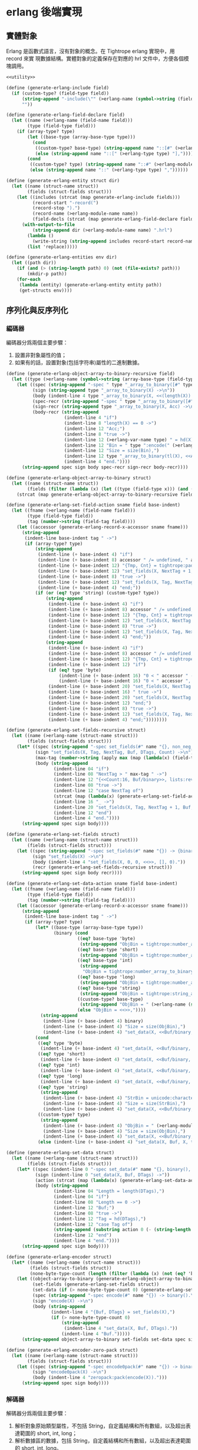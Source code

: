 * erlang 後端實現

** 實體對象
Erlang 是函數式語言，沒有對象的概念。在 Tightrope erlang 實現中，用 record 來實
現數據結構。實體對象的定義保存在對應的 hrl 文件中，方便各個模塊調用。

#+begin_src scheme :exports code :noweb yes :tangle /dev/shm/tightrope-build/erlang.scm
  <<utility>>

  (define (generate-erlang-include field)
    (if (custom-type? (field-type field))
        (string-append "-include(\"" (>erlang-name (symbol->string (field-type field))) ".hrl\").\n")
        ""))

  (define (generate-erlang-field-declare field)
    (let ((name (>erlang-name (field-name field)))
          (type (field-type field)))
      (if (array-type? type)
          (let ((base-type (array-base-type type)))
            (cond
             ((custom-type? base-type) (string-append name "::[#" (>erlang-module-name (symbol->string base-type)) "{}],"))
             (else (string-append name "::[" (>erlang-type type) "],"))))
          (cond
           ((custom-type? type) (string-append name "::#" (>erlang-module-name (symbol->string type)) "{},"))
           (else (string-append name "::" (>erlang-type type) ","))))))

  (define (generate-erlang-entity struct dir)
    (let ((name (struct-name struct))
          (fields (struct-fields struct)))
      (let ((includes (strcat (map generate-erlang-include fields)))
            (record-start "-record(")
            (record-stop ").")
            (record-name (>erlang-module-name name))
            (field-decls (strcat (map generate-erlang-field-declare fields))))
        (with-output-to-file
            (string-append dir (>erlang-module-name name) ".hrl")
          (lambda ()
            (write-string (string-append includes record-start record-name ", {" (substring field-decls 0 (- (string-length field-decls) 1)) "}" record-stop)))
          (list 'replace)))))

  (define (generate-erlang-entities env dir)
    (let ((path dir))
      (if (and (> (string-length path) 0) (not (file-exists? path)))
          (mkdir-p path))
      (for-each
       (lambda (entity) (generate-erlang-entity entity path))
       (get-structs env))))
#+end_src

** 序列化與反序列化

*** 編碼器

編碼器分爲兩個主要步驟：
1. 設置非對象屬性的值；
2. 如果有的話，設置對象(包括字符串)屬性的二進制數據。

#+begin_src scheme :exports code :noweb no :tangle /dev/shm/tightrope-build/erlang.scm
  (define (generate-erlang-object-array-to-binary-recursive field)
    (let ((type (>erlang-name (symbol->string (array-base-type (field-type field))))))
      (let ((spec (string-append "-spec " type "_array_to_binary([#" type "{}]) -> binary().\n"))
            (sign (string-append type "_array_to_binary(X) ->\n"))
            (body (indent-line 4 type "_array_to_binary(X, <<(length(X)):32>>)."))
            (spec-recr (string-append "-spec " type "_array_to_binary([#" type "{}], binary()) -> binary().\n"))
            (sign-recr (string-append type "_array_to_binary(X, Acc) ->\n"))
            (body-recr (string-append
                        (indent-line 4 "if")
                        (indent-line 8 "length(X) == 0 ->")
                        (indent-line 12 "Acc;")
                        (indent-line 8 "true ->")
                        (indent-line 12 (>erlang-var-name type) " = hd(X),")
                        (indent-line 12 "Bin = " type ":encode(" (>erlang-var-name type) "),")
                        (indent-line 12 "Size = size(Bin),")
                        (indent-line 12 type "_array_to_binary(tl(X), <<Acc/binary, Size:32, Bin/binary>>)")
                        (indent-line 4 "end."))))
        (string-append spec sign body spec-recr sign-recr body-recr))))

  (define (generate-erlang-object-array-to-binary struct)
    (let ((name (struct-name struct))
          (fields (filter (lambda (x) (let ((type (field-type x))) (and (array-type? type) (custom-type? (array-base-type type))))) (struct-fields struct))))
      (strcat (map generate-erlang-object-array-to-binary-recursive fields))))

  (define (generate-erlang-set-field-action sname field base-indent)
    (let ((fname (>erlang-name (field-name field)))
          (type (field-type field))
          (tag (number->string (field-tag field))))
      (let ((accessor (generate-erlang-record-x-accessor sname fname)))
        (string-append
         (indent-line base-indent tag " ->")
         (if (array-type? type)
             (string-append
              (indent-line (+ base-indent 4) "if")
              (indent-line (+ base-indent 8) accessor " /= undefined, " accessor " /= nil ->")
              (indent-line (+ base-indent 12) "{Tmp, Cnt} = tightrope:padding(Tag, NextTag, Buf),")
              (indent-line (+ base-indent 12) "set_fields(X, NextTag + 1, NextTag + 1, <<Tmp/binary, 0:16>>, [NextTag | DTags], Count + Cnt + 1);")
              (indent-line (+ base-indent 8) "true ->")
              (indent-line (+ base-indent 12) "set_fields(X, Tag, NextTag + 1, Buf, DTags, Count)")
              (indent-line (+ base-indent 4) "end;"))
             (if (or (eq? type 'string) (custom-type? type))
                 (string-append
                  (indent-line (+ base-indent 4) "if")
                  (indent-line (+ base-indent 8) accessor " /= undefined, " accessor " /= nil ->")
                  (indent-line (+ base-indent 12) "{Tmp, Cnt} = tightrope:padding(Tag, NextTag, Buf),")
                  (indent-line (+ base-indent 12) "set_fields(X, NextTag + 1, NextTag + 1, <<Tmp/binary, 0:16>>, [NextTag | DTags], Count + Cnt + 1);")
                  (indent-line (+ base-indent 8) "true ->")
                  (indent-line (+ base-indent 12) "set_fields(X, Tag, NextTag + 1, Buf, DTags, Count)")
                  (indent-line (+ base-indent 4) "end;"))
                 (string-append
                  (indent-line (+ base-indent 4) "if")
                  (indent-line (+ base-indent 8) accessor " /= undefined, " accessor " /= 0 ->")
                  (indent-line (+ base-indent 12) "{Tmp, Cnt} = tightrope:padding(Tag, NextTag, Buf),")
                  (indent-line (+ base-indent 12) "if")
                  (if (eq? type 'byte)
                      (indent-line (+ base-indent 16) "0 < " accessor " ->")
                      (indent-line (+ base-indent 16) "0 < " accessor ", " accessor " < 16383 ->"))
                  (indent-line (+ base-indent 20) "set_fields(X, NextTag + 1, NextTag + 1, <<Tmp/binary, ((" accessor " + 1) * 2):16>>, DTags, Count + Cnt + 1);")
                  (indent-line (+ base-indent 16) " true ->")
                  (indent-line (+ base-indent 20) "set_fields(X, NextTag + 1, NextTag + 1, <<Tmp/binary, 0:16>>, [NextTag | DTags], Count + Cnt + 1)")
                  (indent-line (+ base-indent 12) "end;")
                  (indent-line (+ base-indent 8) "true ->")
                  (indent-line (+ base-indent 12) "set_fields(X, Tag, NextTag + 1, Buf, DTags, Count)")
                  (indent-line (+ base-indent 4) "end;"))))))))

  (define (generate-erlang-set-fields-recursive struct)
    (let ((name (>erlang-name (struct-name struct)))
          (fields (struct-fields struct)))
      (let* ((spec (string-append "-spec set_fields(#" name "{}, non_neg_integer(), non_neg_integer(), binary(), [non_neg_integer()], non_neg_integer()) -> {binary(), [non_neg_integer()]}.\n"))
             (sign "set_fields(X, Tag, NextTag, Buf, DTags, Count) ->\n")
             (max-tag (number->string (apply max (map (lambda(x) (field-tag x)) fields))))
             (body (string-append
                    (indent-line 04 "if")
                    (indent-line 08 "NextTag > " max-tag " ->")
                    (indent-line 12 "{<<Count:16, Buf/binary>>, lists:reverse(DTags)};")
                    (indent-line 08 "true ->")
                    (indent-line 12 "case NextTag of")
                    (strcat (map (lambda(x) (generate-erlang-set-field-action name x 16)) fields))
                    (indent-line 16 "_ ->")
                    (indent-line 20 "set_fields(X, Tag, NextTag + 1, Buf, DTags, Count)")
                    (indent-line 12 "end")
                    (indent-line 4 "end."))))
        (string-append spec sign body))))

  (define (generate-erlang-set-fields struct)
    (let ((name (>erlang-name (struct-name struct)))
          (fields (struct-fields struct)))
      (let ((spec (string-append "-spec set_fields(#" name "{}) -> {binary(), [non_neg_integer()]}.\n"))
            (sign "set_fields(X) ->\n")
            (body (indent-line 4 "set_fields(X, 0, 0, <<>>, [], 0)."))
            (recr (generate-erlang-set-fields-recursive struct)))
        (string-append spec sign body recr))))

  (define (generate-erlang-set-data-action sname field base-indent)
    (let ((fname (>erlang-name (field-name field)))
          (type (field-type field))
          (tag (number->string (field-tag field))))
      (let ((accessor (generate-erlang-record-x-accessor sname fname)))
        (string-append
         (indent-line base-indent tag " ->")
         (if (array-type? type)
             (let* ((base-type (array-base-type type))
                    (binary (cond
                             ((eq? base-type 'byte)
                              (string-append "ObjBin = tightrope:number_array_to_binary(" accessor ", ?BYTE_SIZE),"))
                             ((eq? base-type 'short)
                              (string-append "ObjBin = tightrope:number_array_to_binary(" accessor ", ?SHORT_SIZE),"))
                             ((eq? base-type 'int)
                              (string-append
                               "ObjBin = tightrope:number_array_to_binary(" accessor ", ?INT_SIZE),"))
                             ((eq? base-type 'long)
                              (string-append "ObjBin = tightrope:number_array_to_binary(" accessor ", ?LONG_SIZE),"))
                             ((eq? base-type 'string)
                              (string-append "ObjBin = tightrope:string_array_to_binary(" accessor "),"))
                             ((custom-type? base-type)
                              (string-append "ObjBin = " (>erlang-name (symbol->string base-type)) "_array_to_binary(" accessor "),"))
                             (else "ObjBin = <<>>,"))))
               (string-append
                (indent-line (+ base-indent 4) binary)
                (indent-line (+ base-indent 4) "Size = size(ObjBin),")
                (indent-line (+ base-indent 4) "set_data(X, <<Buf/binary, Size:32, ObjBin/binary>>, tl(DTags));")))
             (cond
              ((eq? type 'byte)
               (indent-line (+ base-indent 4) "set_data(X, <<Buf/binary, 1:32, (" accessor "):8>>, tl(DTags));"))
              ((eq? type 'short)
               (indent-line (+ base-indent 4) "set_data(X, <<Buf/binary, 2:32, (" accessor "):16>>, tl(DTags));"))
              ((eq? type 'int)
               (indent-line (+ base-indent 4) "set_data(X, <<Buf/binary, 4:32, (" accessor "):32>>, tl(DTags));"))
              ((eq? type 'long)
               (indent-line (+ base-indent 4) "set_data(X, <<Buf/binary, 8:32, (" accessor "):64>>, tl(DTags));"))
              ((eq? type 'string)
               (string-append
                (indent-line (+ base-indent 4) "StrBin = unicode:characters_to_binary(" accessor "),")
                (indent-line (+ base-indent 4) "Size = size(StrBin),")
                (indent-line (+ base-indent 4) "set_data(X, <<Buf/binary, Size:32, StrBin/binary>>, tl(DTags));")))
              ((custom-type? type)
               (string-append
                (indent-line (+ base-indent 4) "ObjBin = " (>erlang-module-name (symbol->string type)) ":encode(" accessor "),")
                (indent-line (+ base-indent 4) "Size = size(ObjBin),")
                (indent-line (+ base-indent 4) "set_data(X, <<Buf/binary, Size:32, ObjBin/binary>>, tl(DTags));")))
              (else (indent-line (+ base-indent 4) "set_data(X, Buf, X, tl(DTags));"))))))))

  (define (generate-erlang-set-data struct)
    (let ((name (>erlang-name (struct-name struct)))
          (fields (struct-fields struct)))
      (let* ((spec (indent-line 0 "-spec set_data(#" name "{}, binary(), [non_neg_integer()]) -> binary()."))
             (sign (indent-line 0 "set_data(X, Buf, DTags) ->"))
             (action (strcat (map (lambda(x) (generate-erlang-set-data-action name x 16)) fields)))
             (body (string-append
                    (indent-line 04 "Length = length(DTags),")
                    (indent-line 04 "if")
                    (indent-line 08 "Length == 0 ->")
                    (indent-line 12 "Buf;")
                    (indent-line 08 "true ->")
                    (indent-line 12 "Tag = hd(DTags),")
                    (indent-line 12 "case Tag of")
                    (string-append (substring action 0 (- (string-length action) 2)) "\n")
                    (indent-line 12 "end")
                    (indent-line 4 "end."))))
        (string-append spec sign body))))

  (define (generate-erlang-encoder struct)
    (let* ((name (>erlang-name (struct-name struct)))
           (fields (struct-fields struct))
           (none-byte-type-count (length (filter (lambda (x) (not (eq? 'byte (field-type x)))) fields))))
      (let ((object-array-to-binary (generate-erlang-object-array-to-binary struct))
            (set-fields (generate-erlang-set-fields struct))
            (set-data (if (> none-byte-type-count 0) (generate-erlang-set-data struct) ""))
            (spec (string-append "-spec encode(#" name "{}) -> binary().\n"))
            (sign "encode(X) ->\n")
            (body (string-append
                   (indent-line 4 "{Buf, DTags} = set_fields(X),")
                   (if (> none-byte-type-count 0)
                       (string-append
                        (indent-line 4 "set_data(X, Buf, DTags)."))
                       (indent-line 4 "Buf.")))))
        (string-append object-array-to-binary set-fields set-data spec sign body))))

  (define (generate-erlang-encoder-zero-pack struct)
    (let ((name (>erlang-name (struct-name struct)))
          (fields (struct-fields struct)))
      (let ((spec (string-append "-spec encode0pack(#" name "{}) -> binary().\n"))
            (sign "encode0pack(X) ->\n")
            (body (indent-line 4 "zeropack:pack(encode(X)).")))
        (string-append spec sign body))))
#+end_src

*** 解碼器

解碼器分爲兩個主要步驟：
1. 解析對象原始類型屬性，不包括 String，自定義結構和所有數組，以及超出表達範圍的 short, int, long；
2. 解析數據區的數據，包括 String，自定義結構和所有數組，以及超出表達範圍的 short, int, long。

#+begin_src scheme :exports code :noweb no :tangle /dev/shm/tightrope-build/erlang.scm
  (define (generate-erlang-binary-to-object-array-recursive field)
    (let ((type (>erlang-name (symbol->string (array-base-type (field-type field))))))
      (let ((spec (string-append "-spec binary_to_" type "_array(binary()) -> [#" type "{}].\n"))
            (sign (string-append "binary_to_" type "_array(X) when is_binary(X) ->\n"))
            (body (string-append
                   (indent-line 4 "<<_:32, Rest/binary>> = X,")
                   (indent-line 4 "binary_to_" type "_array(Rest, []).")))
            (spec-recr (string-append "-spec binary_to_" type "_array(binary(), [#"type"{}]) -> [#" type "{}].\n"))
            (sign-recr (string-append "binary_to_" type "_array(X, Acc) when is_binary(X) ->\n"))
            (body-recr (string-append
                        (indent-line 4 "if")
                        (indent-line 8 "size(X) == 0 ->")
                        (indent-line 12 "lists:reverse(Acc);")
                        (indent-line 8 "true ->")
                        (indent-line 12 "<<Size:32, Data:Size/binary, Rest/binary>> = X,")
                        (indent-line 12 (>erlang-var-name type) " = " (>erlang-module-name type) ":decode(Data),")
                        (indent-line 12 "binary_to_" type "_array(Rest, [" (>erlang-var-name type) " | Acc])")
                        (indent-line 4 "end."))))
        (string-append spec sign body spec-recr sign-recr body-recr))))

  (define (generate-erlang-binary-to-object-array struct)
    (let ((fields (filter (lambda (x) (let ((type (field-type x))) (and (array-type? type) (custom-type? (array-base-type type))))) (struct-fields struct))))
      (strcat (map generate-erlang-binary-to-object-array-recursive fields))))

  (define (generate-erlang-parse-fields-action sname field base-indent)
    (let ((vname (>erlang-var-name sname))
          (tag (number->string (field-tag field)))
          (name (>erlang-name (field-name field))))
      (let ((condition (indent-line base-indent "Tag == " tag " ->"))
            (action (indent-line (+ base-indent 4) "parse_fields(Count - 1, Rest, Tag + 1, DTags, " vname "#" (>erlang-module-name sname) "{" name " = V bsr 1 - 1});")))
        (string-append condition action))))

  (define (generate-erlang-parse-fields-recursive sname fields)
    (let ((vname (>erlang-var-name sname)))
      (let ((spec (string-append "-spec parse_fields(non_neg_integer(), binary(), non_neg_integer(), [non_neg_integer()], #" (>erlang-module-name sname) "{}) -> {binary(), [non_neg_integer()], #" (>erlang-module-name sname) "{}}.\n"))
            (sign (string-append "parse_fields(Count, Buffer, Tag, DTags, " vname ") ->\n"))
            (body (string-append
                   (indent-line 4 "if")
                   (indent-line 8 "Count == 0 ->")
                   (indent-line 12 "{Buffer, lists:reverse(DTags), " vname "};")
                   (indent-line 8 "true ->")
                   (indent-line 12 "<<V:16, Rest/binary>> = Buffer,")
                   (indent-line 12 "if")
                   (indent-line 16 "V band 1 == 1 ->")
                   (indent-line 20 "parse_fields(Count - 1, Rest, Tag + ((V - 1) bsr 1), DTags, " vname ");")
                   (indent-line 16 "V == 0 ->")
                   (indent-line 20 "parse_fields(Count - 1, Rest, Tag + 1, [Tag | DTags], " vname ");")
                   (strcat (map (lambda (x) (generate-erlang-parse-fields-action sname x 16)) (filter (lambda (x) (let ((type (field-type x))) (not (or (eq? type 'string) (custom-type? type) (array-type? type))))) fields)))
                   (indent-line 16 "true ->")
                   (indent-line 20 "parse_fields(Count - 1, Rest, Tag + 1, DTags, " vname ")")
                   (indent-line 12 "end")
                   (indent-line 4 "end."))))
        (string-append spec sign body))))

  (define (generate-erlang-parse-fields struct)
    (let ((name (>erlang-name (struct-name struct)))
          (fields (struct-fields struct)))
      (let ((spec (string-append "-spec parse_fields(binary()) -> {binary(), [non_neg_integer()], #" (>erlang-module-name name) "{}}.\n"))
            (sign "parse_fields(X) ->\n")
            (body (string-append
                   (indent-line 4 "<<Count:16, Rest/binary>> = X,")
                   (indent-line 4 "parse_fields(Count, Rest, 0, [], #" (>erlang-module-name name) "{}).")))
            (recur (generate-erlang-parse-fields-recursive name fields)))
        (string-append spec sign body recur))))

  (define (generate-erlang-parse-data-action sname field base-indent)
    (let ((tag (number->string (field-tag field)))
          (name (>erlang-name (field-name field)))
          (type (field-type field)))
      (string-append
       (indent-line base-indent tag " ->")
       (indent-line (+ base-indent 4) "<<Length:32, Data:Length/binary, Rest/binary>> = Buffer,")
       (if (array-type? type)
           (let ((base-type (array-base-type type)))
             (cond
              ((custom-type? base-type)
               (indent-line (+ base-indent 4) "parse_data(Rest, tl(DTags), " (>erlang-var-name sname) "#" (>erlang-module-name sname) "{" name " = binary_to_" (>erlang-module-name (symbol->string base-type)) "_array(Data)});"))
              ((eq? base-type 'string)
               (indent-line (+ base-indent 4) "parse_data(Rest, tl(DTags), " (>erlang-var-name sname) "#" (>erlang-module-name sname) "{" name " = tightrope:binary_to_string_array(Data)});"))
              ((eq? base-type 'byte)
               (indent-line (+ base-indent 4) "parse_data(Rest, tl(DTags), " (>erlang-var-name sname) "#" (>erlang-module-name sname) "{" name " = tightrope:binary_to_number_array(Data, ?BYTE_SIZE)});"))
              ((eq? base-type 'short)
               (indent-line (+ base-indent 4) "parse_data(Rest, tl(DTags), " (>erlang-var-name sname) "#" (>erlang-module-name sname) "{" name " = tightrope:binary_to_number_array(Data, ?SHORT_SIZE)});"))
              ((eq? base-type 'int)
               (indent-line (+ base-indent 4) "parse_data(Rest, tl(DTags), " (>erlang-var-name sname) "#" (>erlang-module-name sname) "{" name " = tightrope:binary_to_number_array(Data, ?INT_SIZE)});"))
              ((eq? base-type 'long)
               (indent-line (+ base-indent 4) "parse_data(Rest, tl(DTags), " (>erlang-var-name sname) "#" (>erlang-module-name sname) "{" name " = tightrope:binary_to_number_array(Data, ?LONG_SIZE)});"))))
           (cond
            ((custom-type? type)
             (indent-line (+ base-indent 4) "parse_data(Rest, tl(DTags), " (>erlang-var-name sname) "#" (>erlang-module-name sname) "{" name " = " (>erlang-module-name (symbol->string type)) ":decode(Data)});"))
            ((eq? type 'string)
             (indent-line (+ base-indent 4) "parse_data(Rest, tl(DTags), " (>erlang-var-name sname) "#" (>erlang-module-name sname) "{" name " = unicode:characters_to_list(Data)});"))
            ((eq? type 'byte)
             (string-append
              (indent-line (+ base-indent 4) "<<Num:?BYTE_SIZE/integer-signed>> = Data,")
              (indent-line (+ base-indent 4) "parse_data(Rest, tl(DTags), " (>erlang-var-name sname) "#" (>erlang-module-name sname) "{" name " = Num});")))
            ((eq? type 'short)
             (string-append
              (indent-line (+ base-indent 4) "<<Num:?SHORT_SIZE/integer-signed>> = Data,")
              (indent-line (+ base-indent 4) "parse_data(Rest, tl(DTags), " (>erlang-var-name sname) "#" (>erlang-module-name sname) "{" name " = Num});")))
            ((eq? type 'int)
             (string-append
              (indent-line (+ base-indent 4) "<<Num:?INT_SIZE/integer-signed>> = Data,")
              (indent-line (+ base-indent 4) "parse_data(Rest, tl(DTags), " (>erlang-var-name sname) "#" (>erlang-module-name sname) "{" name " = Num});")))
            ((eq? type 'long)
             (string-append
              (indent-line (+ base-indent 4) "<<Num:?LONG_SIZE/integer-signed>> = Data,")
              (indent-line (+ base-indent 4) "parse_data(Rest, tl(DTags), " (>erlang-var-name sname) "#" (>erlang-module-name sname) "{" name " = Num});")))
            (else
             (indent-line (+ base-indent 4) "parse_data(Rest, tl(DTags), " (>erlang-var-name sname) "});")))))))

  (define (generate-erlang-parse-data struct)
    (let* ((name (>erlang-name (struct-name struct)))
           (fields (struct-fields struct))
           (vname (>erlang-var-name name)))
      (let ((spec (string-append "-spec parse_data(binary(), [non_neg_integer()], #" (>erlang-module-name name) "{}) -> #" (>erlang-module-name name) "{}.\n"))
            (sign (string-append "parse_data(Buffer, DTags, " vname ") ->\n"))
            (body (string-append
                   (indent-line 4 "if")
                   (indent-line 8 "length(DTags) == 0 ->")
                   (indent-line 12 vname ";")
                   (indent-line 8 "true ->")
                   (indent-line 12 "Tag = hd(DTags),")
                   (indent-line 12 "case Tag of")
                   (strcat (map (lambda (x) (generate-erlang-parse-data-action name x 16)) fields))
                   (indent-line 16 "_ ->")
                   (indent-line 20 "<<Length:32, Data:Length/binary, Rest/binary>> = Buffer, % Data is unused")
                   (indent-line 20 "parse_data(Rest, tl(DTags), " (>erlang-var-name name) ")")
                   (indent-line 12 "end")
                   (indent-line 4 "end."))))
        (string-append spec sign body))))

  (define (generate-erlang-decoder struct)
    (let* ((name (>erlang-name (struct-name struct)))
           (fields (struct-fields struct))
           (none-byte-type-count (length (filter (lambda (x) (not (eq? 'byte (field-type x)))) fields))))
      (let ((binary-to-object-array (generate-erlang-binary-to-object-array struct))
            (parse-fields (generate-erlang-parse-fields struct))
            (parse-data (if (> none-byte-type-count 0) (generate-erlang-parse-data struct) ""))
            (spec (string-append "-spec decode(binary()) -> #" name "{}.\n"))
            (sign "decode(X) when is_binary(X) ->\n")
            (body (if (> none-byte-type-count 0)
                      (string-append
                       (indent-line 4 "{Rest, DTags, " (>erlang-var-name name) " } = parse_fields(X),")
                       (indent-line 4 "parse_data(Rest, DTags, " (>erlang-var-name name) ")."))
                      (string-append
                       (indent-line 4 "{_, _, " (>erlang-var-name name) " } = parse_fields(X),")
                       (indent-line 4 (>erlang-var-name name) ".")))))
        (string-append binary-to-object-array parse-fields parse-data spec sign body))))

  (define (generate-erlang-decoder-zero-pack struct)
    (let ((name (>erlang-name (struct-name struct)))
          (fields (struct-fields struct)))
      (let ((spec (string-append "-spec decode0pack(binary()) -> #" name "{}.\n"))
            (sign "decode0pack(X) when is_binary(X) ->\n")
            (body (indent-line 4 "decode(zeropack:unpack(X)).")))
        (string-append spec sign body))))
#+end_src

*** 主體

序列化和反序列化的代碼都放置在對應的 erl 文件中。一些運行時的輔助函數放置在
tightrope.erl 和 tightrope.hrl 文件中。

#+begin_src scheme :exports code :noweb no :tangle /dev/shm/tightrope-build/erlang.scm
  (define (generate-erlang-tightrope-runtime dir)
    (with-output-to-file
        (string-append dir "tightrope.hrl")
      (lambda ()
        (write-string "-define(BYTE_SIZE, 8).

  -define(SHORT_SIZE, 16).

  -define(INT_SIZE, 32).

  -define(LONG_SIZE, 64)."))
      (list 'replace))
    (with-output-to-file
        (string-append dir "tightrope.erl")
      (lambda ()
        (write-string "-module(tightrope).

  -export([number_array_to_binary/2, binary_to_number_array/2, string_array_to_binary/1, binary_to_string_array/1, padding/3]).

  -include(\"tightrope.hrl\").

  -spec number_array_to_binary([integer()], non_neg_integer()) -> binary().

  number_array_to_binary(X, Size) ->
      number_array_to_binary(X, Size, <<>>).

  -spec number_array_to_binary([integer()], non_neg_integer(), binary()) -> binary().

  number_array_to_binary(X, Size, Acc) ->
      if
          length(X) == 0 ->
              Acc;
          true ->
              Y = hd(X),
              number_array_to_binary(tl(X), Size, <<Acc/binary, Y:Size/integer-signed>>)
      end.

  -spec binary_to_number_array(binary(), non_neg_integer()) -> [integer()].

  binary_to_number_array(X, Size) when is_binary(X) ->
      binary_to_number_array(X, Size, []).

  -spec binary_to_number_array(binary(), non_neg_integer(), [integer()]) -> [integer()].

  binary_to_number_array(X, Size, Acc) when is_binary(X) ->
      if
          size(X) == 0 ->
              lists:reverse(Acc);
          true ->
              <<Data:Size/integer-signed, Rest/binary>> = X,
              binary_to_number_array(Rest, Size, [Data | Acc])
      end.

  -spec string_array_to_binary([string()]) -> binary().

  string_array_to_binary(X) ->
      string_array_to_binary(X, <<(length(X)):32>>).

  -spec string_array_to_binary([string()], binary()) -> binary().

  string_array_to_binary(X, Acc) ->
      if
          length(X) == 0 ->
              Acc;
          true ->
              Y = unicode:characters_to_binary(hd(X)),
              Size = size(Y),
              string_array_to_binary(tl(X), <<Acc/binary, Size:32, Y/binary>>)
      end.

  -spec binary_to_string_array(binary()) -> [string()].

  binary_to_string_array(X) when is_binary(X) ->
      <<_:32, Rest/binary>> = X,
      binary_to_string_array(Rest, []).

  -spec binary_to_string_array(binary(), [string()]) -> [string()].

  binary_to_string_array(X, Acc) when is_binary(X) ->
      if
          size(X) == 0 ->
              lists:reverse(Acc);
          true ->
              <<Size:32, Str:Size/binary, Rest/binary>> = X,
              binary_to_string_array(Rest, [unicode:characters_to_list(Str) | Acc])
      end.

  -spec padding(non_neg_integer(), non_neg_integer(), binary()) -> {binary(), 0 | 1}.
  padding(Tag, NextTag, Buf) ->
      if
          Tag == NextTag ->
              {Buf, 0};
          true ->
              T = (NextTag - Tag) * 2 + 1,
              {<<Buf/binary, T:16>>, 1}
      end."))
      (list 'replace)))

  (define (generate-erlang-serial env struct dir)
    (let ((name (>erlang-name (struct-name struct)))
          (fields (struct-fields struct)))
      (let ((module-declare (string-append "-module(" (>erlang-module-name name) ").\n"))
            (export "-export([encode/1, encode0pack/1, decode/1, decode0pack/1]).\n")
            (includes (string-append "-include(\"tightrope.hrl\").\n" "-include(\"" name ".hrl\").\n"))
            (encode-function (generate-erlang-encoder struct))
            (encode-zero-pack-function (generate-erlang-encoder-zero-pack struct))
            (decode-function (generate-erlang-decoder struct))
            (decode-zero-pack-function (generate-erlang-decoder-zero-pack struct)))
        (with-output-to-file
            (string-append dir (>erlang-module-name name) ".erl")
          (lambda ()
            (write-string (string-append module-declare export includes encode-function encode-zero-pack-function decode-function decode-zero-pack-function)))
          (list 'replace)))))

  (define (generate-erlang-serials env dir)
    (let ((path dir))
      (if (and (> (string-length path) 0) (not (file-exists? path)))
          (mkdir-p path))
      (generate-erlang-tightrope-runtime path)
      (generate-erlang-zero-pack env dir)
      (for-each
       (lambda (entity) (generate-erlang-serial env entity path))
       (get-structs env))))
#+end_src

** 壓縮和解壓
Tightrope 會生成壓縮和解壓的 Erlang 代碼。
#+begin_src scheme :exports code :tangle /dev/shm/tightrope-build/erlang.scm
  (define (generate-erlang-zero-pack env dir)
    (let ((path dir)
          (src "-module(zeropack).

  -export([pack/1, unpack/1]).

  -spec pack(binary()) -> binary().

  pack(X) when is_binary(X) ->
      Size = size(X),
      Rem = Size rem 8,
      Tmp = if
                Rem /= 0 ->
                    R = Size rem 8,
                    Padding = binary:copy(<<0>>, 8 - R),
                    pack(<<X/binary, Padding/binary>>, <<>>, 0, <<>>, 0);
                true ->
                    pack(X, <<>>, 0, <<>>, 0)
            end,
      TmpSize = size(Tmp),
      if
          Size rem TmpSize > 0 ->
              <<((Size div TmpSize) + 1):8, Tmp/binary>>;
          true ->
              <<(Size div TmpSize):8, Tmp/binary>>
      end.

  -spec pack(binary(), binary(), non_neg_integer(), binary(), non_neg_integer()) -> binary().

  pack(Src, Dst, FFCnt, FFBuf, OOCnt) ->
      if
          size(Src) == 0 ->
              if
                  FFCnt > 0 ->
                      <<Dst/binary, 16#FF, FFCnt:8, FFBuf/binary>>;
                  OOCnt > 0 ->
                      <<Dst/binary, 0, OOCnt:8>>;
                  true ->
                      Dst
              end;
          true ->
              <<Group:8/binary, Rest/binary>> = Src,
              Bitmap = calc_bitmap(Group),
              case Bitmap of
                  0 ->
                      Tmp = if
                                FFCnt > 0 ->
                                    <<16#FF:8, FFCnt:8, FFBuf/binary>>;
                                true ->
                                    <<>>
                            end,
                      if
                          OOCnt == 0 ->
                              pack(Rest, <<Dst/binary, Tmp/binary>>, 0, <<>>, 1);
                          OOCnt == 16#FF ->
                              pack(Rest, <<Dst/binary, Tmp/binary, 0, OOCnt:8>>, 0, <<>>, 1);
                          true ->
                              pack(Rest, <<Dst/binary, Tmp/binary>>, 0, <<>>, OOCnt + 1)
                      end;
                  16#FF ->
                      Tmp = if
                                OOCnt > 0 ->
                                    <<0, OOCnt:8>>;
                                true ->
                                    <<>>
                            end,
                      if
                          FFCnt == 0 ->
                              pack(Rest, <<Dst/binary, Tmp/binary>>, 1, <<Group/binary>>, 0);
                          FFCnt == 16#FF ->
                              pack(Rest, <<Dst/binary, Tmp/binary, 16#FF, FFCnt:8, FFBuf/binary>>, 1, <<Group/binary>>, 0);
                          true ->
                              pack(Rest, <<Dst/binary, Tmp/binary>>, FFCnt + 1, <<FFBuf/binary, Group/binary>>, 0)
                      end;
                  _ ->
                      Zipped = zip(Group),
                      if
                          FFCnt > 0 ->
                              pack(Rest, <<Dst/binary, 16#FF, FFCnt:8, FFBuf/binary, Bitmap:8, Zipped/binary>>, 0, <<>>, OOCnt);
                          OOCnt > 0 ->
                              pack(Rest, <<Dst/binary, 0, OOCnt:8, Bitmap:8, Zipped/binary>>, FFCnt, FFBuf, 0);
                          true ->
                              pack(Rest, <<Dst/binary, Bitmap:8, Zipped/binary>>, FFCnt, FFBuf, OOCnt)
                      end
              end
      end.

  -spec calc_bitmap(binary()) -> non_neg_integer().

  calc_bitmap(X) ->
      calc_bitmap(binary_to_list(X), 0).

  -spec calc_bitmap([byte()], non_neg_integer()) -> non_neg_integer().

  calc_bitmap(X, Bitmap) ->
      Length = length(X),
      if
          Length == 0 ->
              Bitmap;
          true ->
              if
                  hd(X) /= 0 ->
                      calc_bitmap(tl(X), Bitmap bor (1 bsl (Length - 1)));
                  true ->
                      calc_bitmap(tl(X), Bitmap)
              end
      end.

  -spec zip(binary()) -> binary().

  zip(X) ->
      zip(binary_to_list(X), <<>>).

  -spec zip([byte()], binary()) -> binary().

  zip(X, Acc) ->
      if
          length(X) == 0 ->
              Acc;
          true ->
              Head = hd(X),
              if
                  Head == 0 ->
                      zip(tl(X), Acc);
                  true ->
                      zip(tl(X), <<Acc/binary, Head:8>>)
              end
      end.

  -spec unpack(binary()) -> binary().

  unpack(X) when is_binary(X) ->
      <<_:8, Buffer/binary>> = X,
      unpack(Buffer, <<>>).

  -spec unpack(binary(), binary()) -> binary().

  unpack(Src, Dst) ->
      if
          size(Src) == 0 ->
              Dst;
          true ->
              <<Head:8, Rest/binary>> = Src,
              case Head of
                  0 ->
                      <<Cnt:8, R/binary>> = Rest,
                      Padding = binary:copy(<<0,0,0,0,0,0,0,0>>, Cnt),
                      unpack(R, <<Dst/binary, Padding/binary>>);
                  16#FF ->
                      <<Cnt:8, RR/binary>> = Rest,
                      Length = Cnt * 8,
                      <<Data:Length/binary, R/binary>> = RR,
                      unpack(R, <<Dst/binary, Data/binary>>);
                  _ ->
                      Cnt = calc_bitmap_count(Head),
                      <<Data:Cnt/binary, R/binary>> = Rest,
                      Expanded = expand_bitmap(Head, Data),
                      unpack(R, <<Dst/binary, Expanded/binary>>)
              end
      end.

  -spec calc_bitmap_count(byte()) -> non_neg_integer().

  calc_bitmap_count(X) ->
      calc_bitmap_count(X, 8, 0).

  -spec calc_bitmap_count(byte(), non_neg_integer(), non_neg_integer()) -> non_neg_integer().

  calc_bitmap_count(X, Loop, Acc) ->
      if
          Loop == 0 ->
              Acc;
          true ->
              if
                  X band (1 bsl (Loop - 1)) > 0 ->
                      calc_bitmap_count(X, Loop - 1, Acc + 1);
                  true ->
                      calc_bitmap_count(X, Loop - 1, Acc)
              end
      end.

  -spec expand_bitmap(byte(), binary()) -> binary().

  expand_bitmap(X, Data) ->
      expand_bitmap(X, binary_to_list(Data), 8, <<>>).

  -spec expand_bitmap(byte(), [byte()], non_neg_integer(), binary()) -> binary().

  expand_bitmap(X, Data, Loop, Dest) ->
      if
          Loop == 0 ->
              Dest;
          true ->
              if
                  X band (1 bsl (Loop - 1)) > 0 ->
                      Byte = hd(Data),
                      expand_bitmap(X, tl(Data), Loop - 1, <<Dest/binary, Byte:8>>);
                  true ->
                      expand_bitmap(X, Data, Loop - 1, <<Dest/binary, 0>>)
              end
      end.
  "))
      (if (and (> (string-length path) 0) (not (file-exists? path)))
          (mkdir-p path))
      (with-output-to-file
          (string-append path "zeropack.erl")
        (lambda ()
          (write-string src))
        (list 'replace))))
#+end_src
** 輔助函數
#+begin_src scheme :noweb-ref utility
  (define (>erlang-name name)
    (let loop ((src (map char-downcase (string->list name)))
               (dst '()))
      (if (null? src)
          (list->string (reverse dst))
          (let ((chr (car src))
                (rest (cdr src)))
            (if (eq? chr #\-)
                (loop rest (cons #\_ dst))
                (loop rest (cons chr dst)))))))

  (define (>erlang-module-name name)
    (>erlang-name name))

  (define (>erlang-var-name name)
    (let ((l (string->list (>erlang-name name))))
      (list->string (cons (char-upcase (car l)) (cdr l)))))

  (define (>erlang-type type)
    (case type
      ((byte) "byte()")
      ((short) "integer()")
      ((int) "integer()")
      ((long) "integer()")
      ((string) "string()")
      (else "integer()")))

  (define (generate-erlang-record-accessor sname fname)
    (string-append (>erlang-var-name sname) "#" (>erlang-name sname) "." (>erlang-name fname)))

  (define (generate-erlang-record-x-accessor sname fname)
    (string-append "X#" (>erlang-name sname) "." (>erlang-name fname)))
#+end_src
